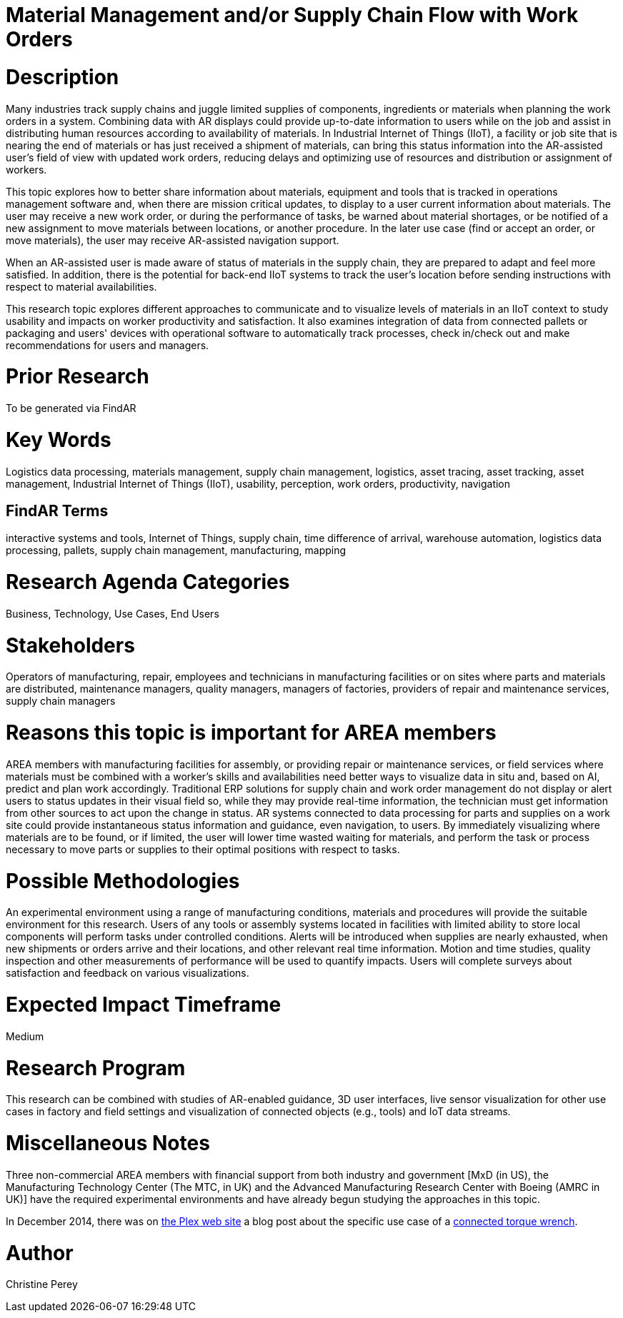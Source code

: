 [[ra-Bintegration5-findingpartsinproximity]]

# Material Management and/or Supply Chain Flow with Work Orders

# Description
Many industries track supply chains and juggle limited supplies of components, ingredients or materials when planning the work orders in a system. Combining data with AR displays could provide up-to-date information to users while on the job and assist in distributing human resources according to availability of materials. In Industrial Internet of Things (IIoT), a facility or job site that is nearing the end of materials or has just received a shipment of materials, can bring this status information into the AR-assisted user's field of view with updated work orders, reducing delays and optimizing use of resources and distribution or assignment of workers.

This topic explores how to better share information about materials, equipment and tools that is tracked in operations management software and, when there are mission critical updates, to display to a user current information about materials. The user may receive a new work order, or during the performance of tasks, be warned about material shortages, or be notified of a new assignment to move materials between locations, or another procedure. In the later use case (find or accept an order, or move materials), the user may receive AR-assisted navigation support.

When an AR-assisted user is made aware of status of materials in the supply chain, they are prepared to adapt and feel more satisfied. In addition, there is the potential for back-end IIoT systems to track the user's location before sending instructions with respect to material availabilities.

This research topic explores different approaches to communicate and to visualize levels of materials in an IIoT context to study usability and impacts on worker productivity and satisfaction. It also examines integration of data from connected pallets or packaging and users' devices with operational software to automatically track processes, check in/check out and make recommendations for users and managers.

# Prior Research
To be generated via FindAR

# Key Words
Logistics data processing, materials management, supply chain management, logistics, asset tracing, asset tracking, asset management, Industrial Internet of Things (IIoT), usability, perception, work orders, productivity, navigation

## FindAR Terms
interactive systems and tools, Internet of Things, supply chain, time difference of arrival, warehouse automation, logistics data processing, pallets, supply chain management, manufacturing, mapping

# Research Agenda Categories
Business, Technology, Use Cases, End Users

# Stakeholders
Operators of manufacturing, repair, employees and technicians in manufacturing facilities or on sites where parts and materials are distributed, maintenance managers, quality managers, managers of factories, providers of repair and maintenance services, supply chain managers

# Reasons this topic is important for AREA members
AREA members with manufacturing facilities for assembly, or providing repair or maintenance services, or field services where materials must be combined with a worker's skills and availabilities need better ways to visualize data in situ and, based on AI, predict and plan work accordingly. Traditional ERP solutions for supply chain and work order management do not display or alert users to status updates in their visual field so, while they may provide real-time information, the technician must get information from other sources to act upon the change in status. AR systems connected to data processing for parts and supplies on a work site could provide instantaneous status information and guidance, even navigation, to users. By immediately visualizing where materials are to be found, or if limited, the user will lower time wasted waiting for materials, and perform the task or process necessary to move parts or supplies to their optimal positions with respect to tasks.

# Possible Methodologies
An experimental environment using a range of manufacturing conditions, materials and procedures will provide the suitable environment for this research. Users of any tools or assembly systems located in facilities with limited ability to store local components will perform tasks under controlled conditions. Alerts will be introduced when supplies are nearly exhausted, when new shipments or orders arrive and their locations, and other relevant real time information. Motion and time studies, quality inspection and other measurements of performance will be used to quantify impacts. Users will complete surveys about satisfaction and feedback on various visualizations.

# Expected Impact Timeframe
Medium

# Research Program
This research can be combined with studies of AR-enabled guidance, 3D user interfaces, live sensor visualization for other use cases in factory and field settings and visualization of connected objects (e.g., tools) and IoT data streams.

# Miscellaneous Notes
Three non-commercial AREA members with financial support from both industry and government [MxD (in US), the Manufacturing Technology Center (The MTC, in UK) and the Advanced Manufacturing Research Center with Boeing (AMRC in UK)] have the required experimental environments and have already begun studying the approaches in this topic.

In December 2014, there was on https://www.plex.com/[the Plex web site] a blog post about the specific use case of a https://www.plex.com/blog/internet-making-things-connected-torque-wrench[connected torque wrench].

# Author
Christine Perey
